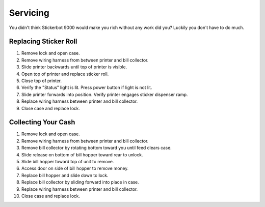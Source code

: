 #########
Servicing
#########
You didn't think Stickerbot 9000 would make you rich without any work did you? Luckily you don't have to do much.

----------------------
Replacing Sticker Roll
----------------------
#. Remove lock and open case.
#. Remove wiring harness from between printer and bill collector.
#. Slide printer backwards until top of printer is visible.
#. Open top of printer and replace sticker roll.
#. Close top of printer.
#. Verify the "Status" light is lit. Press power button if light is not lit.
#. Slide printer forwards into position. Verify printer engages sticker dispenser ramp.
#. Replace wiring harness between printer and bill collector.      
#. Close case and replace lock.

--------------------
Collecting Your Cash
--------------------
#. Remove lock and open case.
#. Remove wiring harness from between printer and bill collector.
#. Remove bill collector by rotating bottom toward you until feed clears case.
#. Slide release on bottom of bill hopper toward rear to unlock.
#. Slide bill hopper toward top of unit to remove.
#. Access door on side of bill hopper to remove money.
#. Replace bill hopper and slide down to lock.
#. Replace bill collector by sliding forward into place in case.
#. Replace wiring harness between printer and bill collector.
#. Close case and replace lock.